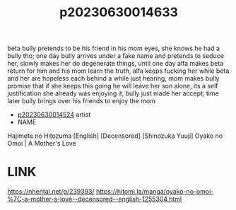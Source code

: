 :PROPERTIES:
:ID:       93f96579-8ebf-433f-ac9f-647f61826bc1
:END:
#+title: p20230630014633
#+filetags: :ntronary:
beta bully pretends to be his friend in his mom eyes, she knows he had a bully tho; one day bully arrives under a fake name and pretends to seduce her, slowly makes her do degenerate things, until one day alfa makes beta return for him and his mom learn the truth, alfa keeps fucking her while beta and her are hopeless each behind a while just hearing, mom makes bully promise that if she keeps this going he will leave her son alone, its a self justification she already was enjoying it, bully just made her accept; time later bully brings over his friends to enjoy the mom
- [[id:154c160f-c955-49a4-8448-5462b1fd0d2d][p20230630014524]] artist
- NAME
Hajimete no Hitozuma [English] [Decensored]
[Shinozuka Yuuji] Oyako no Omoi | A Mother's Love
* LINK
https://nhentai.net/g/239393/
https://hitomi.la/manga/oyako-no-omoi-%7C-a-mother-s-love--decensored--english-1255304.html
